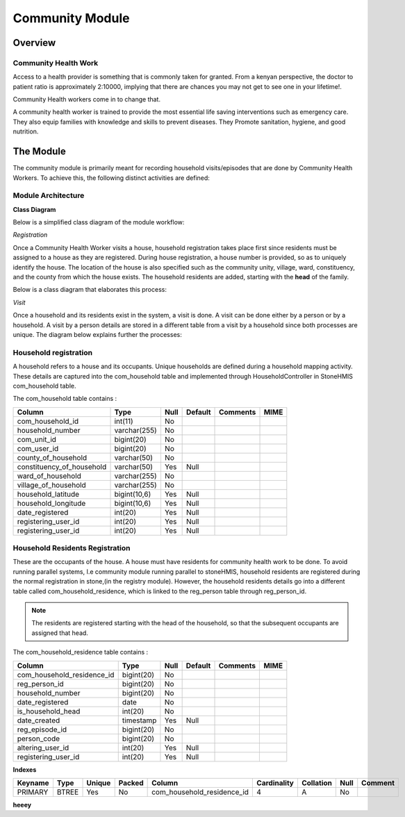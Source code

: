 #####################
Community Module
#####################

********************
Overview
********************

Community Health Work
----------------------
Access to a health provider is something that is commonly taken for granted.
From a kenyan perspective, the doctor to patient ratio is approximately 2:10000, implying that there are chances you may not get to see one in your lifetime!.

Community Health workers come in to change that.

A community health worker is trained to provide the most essential life saving interventions such as emergency care. They also equip families with knowledge and skills to prevent diseases. They Promote sanitation, hygiene, and good nutrition. 


*****************
The Module
*****************

The community module is primarily meant for recording household visits/episodes that are done by Community Health Workers.  To achieve this, the following distinct activities are defined:

Module Architecture
-------------------

**Class Diagram**

Below is a simplified class diagram of the module workflow:

*Registration*

Once a Community Health Worker visits a house, household registration takes place first since residents must be assigned to a house as they are registered.
During house registration, a house number is provided, so as to uniquely identify the house.
The location of the house is also specified such as the community unity, village, ward, constituency, and the county from which the house exists.
The household residents are added, starting with the **head** of the family.

Below is a class diagram that elaborates this process:

.. image:: reg.png

*Visit*

Once a household and its residents exist in the system, a visit is done. A visit can be done either by a person or by a household. A visit by a person details are stored in a different table from a visit by a household since both processes are unique. The diagram below explains further the processes:

.. image:: visit.png



Household registration
-----------------------
A household refers to a house and its occupants.
Unique households are defined during a household mapping activity. These details are captured into the com_household table and implemented through HouseholdController in StoneHMIS
com_household table.

The com_household table contains :

+----------------------------+-------------+----------+----------+----------+------+
|           Column           | Type        | Null     | Default  | Comments | MIME | 
+============================+=============+==========+==========+==========+======+
| com_household_id           |    int(11)  |  No      |          |          |      |
+----------------------------+-------------+----------+----------+----------+------+
| household_number           | varchar(255)|  No      |          |          |      |
+----------------------------+-------------+----------+----------+----------+------+
| com_unit_id                | bigint(20)  |  No      |          |          |      |
+----------------------------+-------------+----------+----------+----------+------+
| com_user_id                | bigint(20)  |  No      |          |          |      |
+----------------------------+-------------+----------+----------+----------+------+
| county_of_household        | varchar(50) |  No      |          |          |      |
+----------------------------+-------------+----------+----------+----------+------+
| constituency_of_household  | varchar(50) |  Yes     |    Null  |          |      |
+----------------------------+-------------+----------+----------+----------+------+
| ward_of_household          | varchar(255)|  No      |          |          |      |
+----------------------------+-------------+----------+----------+----------+------+
| village_of_household       | varchar(255)|  No      |          |          |      |
+----------------------------+-------------+----------+----------+----------+------+
| household_latitude         | bigint(10,6)|  Yes     |    Null  |          |      |
+----------------------------+-------------+----------+----------+----------+------+
| household_longitude        | bigint(10,6)|  Yes     |    Null  |          |      |
+----------------------------+-------------+----------+----------+----------+------+
| date_registered            | int(20)     |  Yes     |    Null  |          |      |
+----------------------------+-------------+----------+----------+----------+------+
| registering_user_id        | int(20)     |  Yes     |    Null  |          |      |
+----------------------------+-------------+----------+----------+----------+------+
| registering_user_id        | int(20)     |  Yes     |    Null  |          |      |
+----------------------------+-------------+----------+----------+----------+------+




Household Residents Registration
---------------------------------
These are the occupants of the house.
A house must have residents for community health work to be done. 
To avoid running parallel systems, I.e community module running parallel to stoneHMIS, household residents are registered during the normal registration in stone,(in the registry module). However, the household residents details go into a different table called com_household_residence, which is linked to the reg_person table through reg_person_id. 
 
.. note::

   The residents are registered starting with the head of the household, so that the subsequent occupants are assigned that head. 


The com_household_residence table contains : 

+----------------------------+------------+----------+----------+----------+------+
|           Column           | Type       | Null     | Default  | Comments | MIME | 
+============================+============+==========+==========+==========+======+
| com_household_residence_id | bigint(20) |  No      |          |          |      |
+----------------------------+------------+----------+----------+----------+------+
| reg_person_id              | bigint(20) |  No      |          |          |      |
+----------------------------+------------+----------+----------+----------+------+
| household_number           | bigint(20) |  No      |          |          |      |
+----------------------------+------------+----------+----------+----------+------+
| date_registered            | 	date      |  No      |          |          |      |
+----------------------------+------------+----------+----------+----------+------+
| is_household_head          | int(20)    |  No      |          |          |      |
+----------------------------+------------+----------+----------+----------+------+
| date_created               | timestamp  |  Yes     |    Null  |          |      |
+----------------------------+------------+----------+----------+----------+------+
| reg_episode_id             | bigint(20) |  No      |          |          |      |
+----------------------------+------------+----------+----------+----------+------+
| person_code                | bigint(20) |  No      |          |          |      |
+----------------------------+------------+----------+----------+----------+------+
| altering_user_id           | 	int(20)   |  Yes     |    Null  |          |      |
+----------------------------+------------+----------+----------+----------+------+
| registering_user_id        | int(20)    |  Yes     |    Null  |          |      |
+----------------------------+------------+----------+----------+----------+------+


**Indexes**


+---------+------+--------+--------+----------------------------+--------------+-----------+------+---------+
| Keyname | Type | Unique | Packed |    Column                  |  Cardinality | Collation | Null | Comment | 
+=========+======+========+========+============================+==============+===========+======+=========+
| PRIMARY | BTREE| Yes    | No     | com_household_residence_id |  4           |   A       |   No |         |
+---------+------+--------+--------+----------------------------+--------------+-----------+------+---------+


**heeey**


